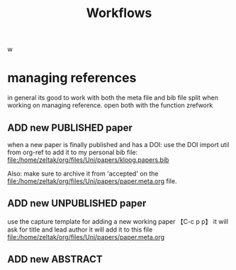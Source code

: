 #+Title: Workflows
w
* managing references 
in general its good to work with both the meta file and bib file split when working on managing reference.
open both with the function zrefwork

** ADD new PUBLISHED paper
when a new paper is finally published and has a DOI:
use the DOI import util from org-ref to add it to my personal bib file:
file:/home/zeltak/org/files/Uni/papers/kloog.papers.bib

Also: make sure to archive it from 'accepted' on the file:/home/zeltak/org/files/Uni/papers/paper.meta.org file.

** ADD new UNPUBLISHED paper 
   :PROPERTIES:
   :ID:       3d84f260-32a6-43e6-a60d-87c4b0134f4d
   :END:
use the capture template for adding a new working paper 【C-c p p】
it will ask for title and lead author 
it will add it to this file
file:/home/zeltak/org/files/Uni/papers/paper.meta.org
** ADD new ABSTRACT

